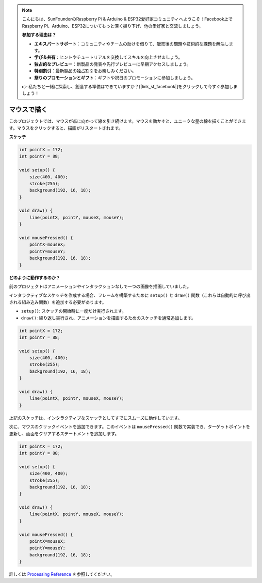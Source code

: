 .. note::

    こんにちは、SunFounderのRaspberry Pi & Arduino & ESP32愛好家コミュニティへようこそ！Facebook上でRaspberry Pi、Arduino、ESP32についてもっと深く掘り下げ、他の愛好家と交流しましょう。

    **参加する理由は？**

    - **エキスパートサポート**：コミュニティやチームの助けを借りて、販売後の問題や技術的な課題を解決します。
    - **学び＆共有**：ヒントやチュートリアルを交換してスキルを向上させましょう。
    - **独占的なプレビュー**：新製品の発表や先行プレビューに早期アクセスしましょう。
    - **特別割引**：最新製品の独占割引をお楽しみください。
    - **祭りのプロモーションとギフト**：ギフトや祝日のプロモーションに参加しましょう。

    👉 私たちと一緒に探索し、創造する準備はできていますか？[|link_sf_facebook|]をクリックして今すぐ参加しましょう！

.. _hello_mouse:

マウスで描く
==================

このプロジェクトでは、マウスが点に向かって線を引き続けます。マウスを動かすと、ユニークな星の線を描くことができます。マウスをクリックすると、描画がリスタートされます。

.. image:: img/hello_mouse1.png

**スケッチ**

.. code-block:: arduino

    int pointX = 172;
    int pointY = 88;

    void setup() {
        size(400, 400);
        stroke(255);
        background(192, 16, 18);
    }

    void draw() {
        line(pointX, pointY, mouseX, mouseY);
    }

    void mousePressed() {
        pointX=mouseX;
        pointY=mouseY;
        background(192, 16, 18);
    }

**どのように動作するのか？**

前のプロジェクトはアニメーションやインタラクションなしで一つの画像を描画していました。

インタラクティブなスケッチを作成する場合、フレームを構築するために ``setup()`` と ``draw()`` 関数（これらは自動的に呼び出される組み込み関数）を追加する必要があります。

* ``setup()``: スケッチの開始時に一度だけ実行されます。
* ``draw()``: 繰り返し実行され、アニメーションを描画するためのスケッチを通常追加します。

.. code-block:: arduino

    int pointX = 172;
    int pointY = 88;

    void setup() {
        size(400, 400);
        stroke(255);
        background(192, 16, 18);
    }

    void draw() {
        line(pointX, pointY, mouseX, mouseY);
    }

上記のスケッチは、インタラクティブなスケッチとしてすでにスムーズに動作しています。

次に、マウスのクリックイベントを追加できます。このイベントは ``mousePressed()`` 関数で実装でき、ターゲットポイントを更新し、画面をクリアするステートメントを追加します。

.. code-block:: arduino

    int pointX = 172;
    int pointY = 88;

    void setup() {
        size(400, 400);
        stroke(255);
        background(192, 16, 18);
    }

    void draw() {
        line(pointX, pointY, mouseX, mouseY);
    }

    void mousePressed() {
        pointX=mouseX;
        pointY=mouseY;
        background(192, 16, 18);
    }

詳しくは `Processing Reference <https://processing.org/reference/>`_ を参照してください。


